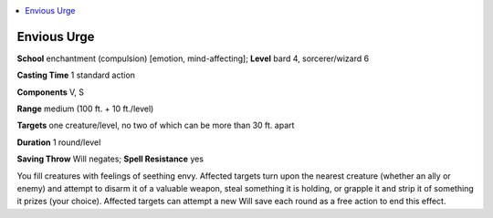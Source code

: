 
.. _`ultimatemagic.spells.enviousurge`:

.. contents:: \ 

.. _`ultimatemagic.spells.enviousurge#envious_urge`:

Envious Urge
=============

\ **School**\  enchantment (compulsion) [emotion, mind-affecting]; \ **Level**\  bard 4, sorcerer/wizard 6

\ **Casting Time**\  1 standard action

\ **Components**\  V, S

\ **Range**\  medium (100 ft. + 10 ft./level)

.. _`ultimatemagic.spells.enviousurge#targets`:

\ **Targets**\  one creature/level, no two of which can be more than 30 ft. apart

\ **Duration**\  1 round/level

\ **Saving Throw**\  Will negates; \ **Spell Resistance**\  yes

You fill creatures with feelings of seething envy. Affected targets turn upon the nearest creature (whether an ally or enemy) and attempt to disarm it of a valuable weapon, steal something it is holding, or grapple it and strip it of something it prizes (your choice). Affected targets can attempt a new Will save each round as a free action to end this effect.

